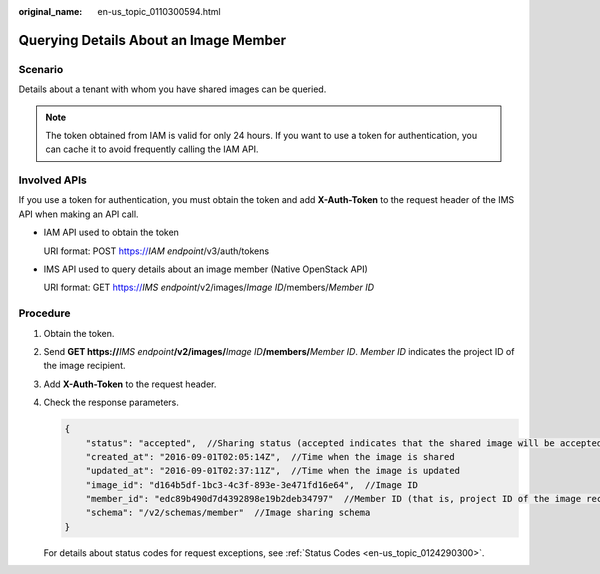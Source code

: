 :original_name: en-us_topic_0110300594.html

.. _en-us_topic_0110300594:

Querying Details About an Image Member
======================================

Scenario
--------

Details about a tenant with whom you have shared images can be queried.

.. note::

   The token obtained from IAM is valid for only 24 hours. If you want to use a token for authentication, you can cache it to avoid frequently calling the IAM API.

Involved APIs
-------------

If you use a token for authentication, you must obtain the token and add **X-Auth-Token** to the request header of the IMS API when making an API call.

-  IAM API used to obtain the token

   URI format: POST https://*IAM endpoint*/v3/auth/tokens

-  IMS API used to query details about an image member (Native OpenStack API)

   URI format: GET https://*IMS endpoint*/v2/images/*Image ID*/members/*Member ID*

Procedure
---------

#. Obtain the token.

#. Send **GET https://**\ *IMS endpoint*\ **/v2/images/**\ *Image ID*\ **/members/**\ *Member ID*. *Member ID* indicates the project ID of the image recipient.

#. Add **X-Auth-Token** to the request header.

#. Check the response parameters.

   .. code-block::

      {
          "status": "accepted",  //Sharing status (accepted indicates that the shared image will be accepted.)
          "created_at": "2016-09-01T02:05:14Z",  //Time when the image is shared
          "updated_at": "2016-09-01T02:37:11Z",  //Time when the image is updated
          "image_id": "d164b5df-1bc3-4c3f-893e-3e471fd16e64",  //Image ID
          "member_id": "edc89b490d7d4392898e19b2deb34797"  //Member ID (that is, project ID of the image recipient)
          "schema": "/v2/schemas/member"  //Image sharing schema
      }

   For details about status codes for request exceptions, see :ref:`Status Codes <en-us_topic_0124290300>`.
